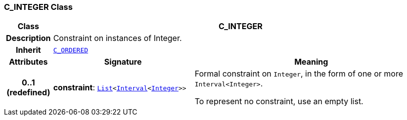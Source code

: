 === C_INTEGER Class

[cols="^1,3,5"]
|===
h|*Class*
2+^h|*C_INTEGER*

h|*Description*
2+a|Constraint on instances of Integer.

h|*Inherit*
2+|`<<_c_ordered_class,C_ORDERED>>`

h|*Attributes*
^h|*Signature*
^h|*Meaning*

h|*0..1 +
(redefined)*
|*constraint*: `link:/releases/BASE/{base_release}/foundation_types.html#_list_class[List^]<link:/releases/BASE/{base_release}/foundation_types.html#_interval_class[Interval^]<link:/releases/BASE/{base_release}/foundation_types.html#_integer_class[Integer^]>>`
a|Formal constraint on `Integer`, in the form of one or more `Interval<Integer>`.

To represent no constraint, use an empty list.
|===
